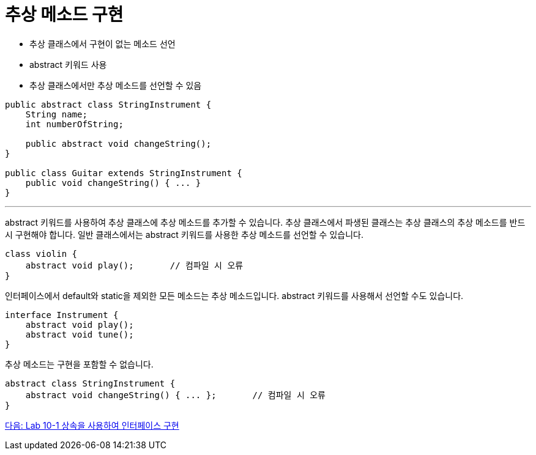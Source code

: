 = 추상 메소드 구현

* 추상 클래스에서 구현이 없는 메소드 선언
* abstract 키워드 사용
* 추상 클래스에서만 추상 메소드를 선언할 수 있음

[source, java]
----
public abstract class StringInstrument {
    String name;
    int numberOfString;

    public abstract void changeString();
}

public class Guitar extends StringInstrument {
    public void changeString() { ... }
}
----

---

abstract 키워드를 사용하여 추상 클래스에 추상 메소드를 추가할 수 있습니다. 추상 클래스에서 파생된 클래스는 추상 클래스의 추상 메소드를 반드시 구현해야 합니다.
일반 클래스에서는 abstract 키워드를 사용한 추상 메소드를 선언할 수 있습니다.

[source, java]
----
class violin {
    abstract void play();	// 컴파일 시 오류
}
----

인터페이스에서 default와 static을 제외한 모든 메소드는 추상 메소드입니다. abstract 키워드를 사용해서 선언할 수도 있습니다.

[source, java]
----
interface Instrument {
    abstract void play();
    abstract void tune();
}
----

추상 메소드는 구현을 포함할 수 없습니다.

[source, java]
----
abstract class StringInstrument {
    abstract void changeString() { ... };	// 컴파일 시 오류
}
----

link:./23_lab_10-1.adoc[다음: Lab 10-1 상속을 사용하여 인터페이스 구현]